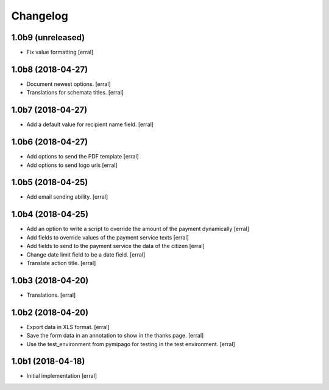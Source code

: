 Changelog
=========

1.0b9 (unreleased)
------------------

- Fix value formatting 
  [erral]


1.0b8 (2018-04-27)
------------------

- Document newest options.
  [erral]

- Translations for schemata titles.
  [erral]


1.0b7 (2018-04-27)
------------------

- Add a default value for recipient name field.
  [erral]


1.0b6 (2018-04-27)
------------------

- Add options to send the PDF template
  [erral]

- Add options to send logo urls
  [erral]


1.0b5 (2018-04-25)
------------------

- Add email sending ability.
  [erral]


1.0b4 (2018-04-25)
------------------

- Add an option to write a script to override the amount of the payment dynamically
  [erral]

- Add fields to override values of the payment service texts
  [erral]

- Add fields to send to the payment service the data of the citizen
  [erral]

- Change date limit field to be a date field.
  [erral]

- Translate action title.
  [erral]


1.0b3 (2018-04-20)
------------------

- Translations.
  [erral]

1.0b2 (2018-04-20)
------------------

- Export data in XLS format.
  [erral]

- Save the form data in an annotation to show in the thanks page.
  [erral]

- Use the test_environment from pymipago for testing in the test environment.
  [erral]


1.0b1 (2018-04-18)
------------------

- Initial implementation
  [erral]

